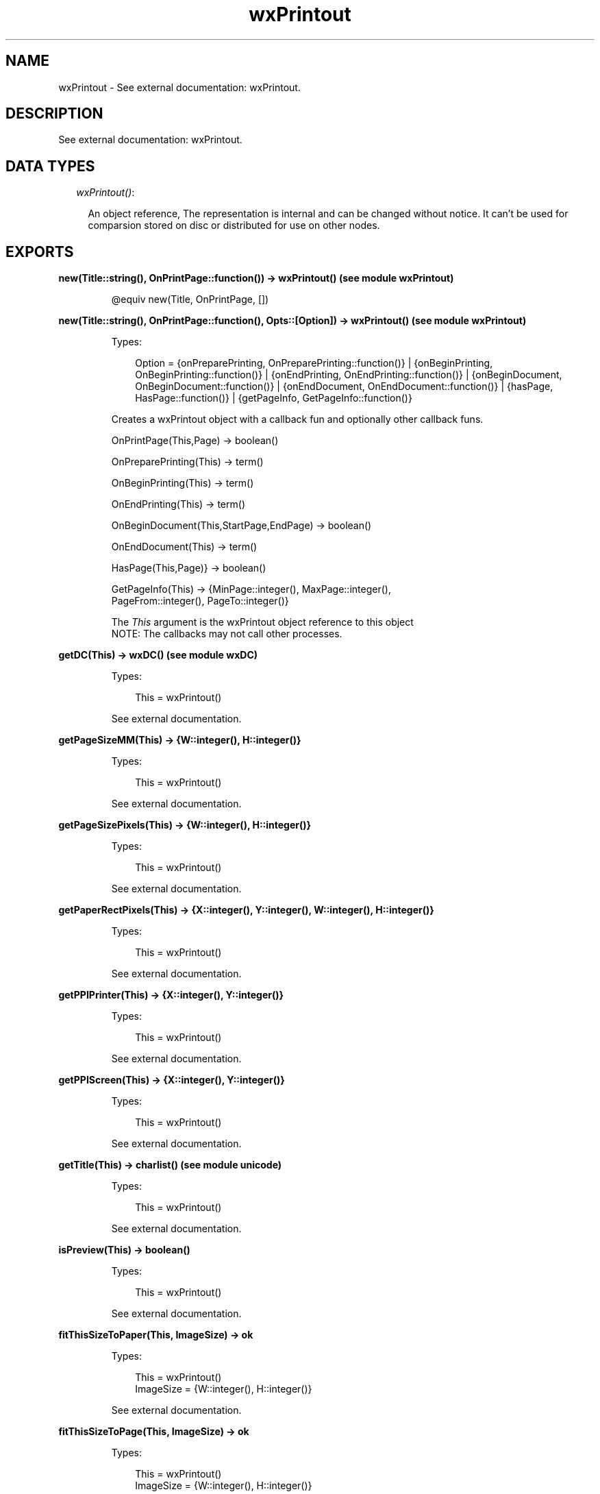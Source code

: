 .TH wxPrintout 3 "wx 1.3.3" "" "Erlang Module Definition"
.SH NAME
wxPrintout \- See external documentation: wxPrintout.
.SH DESCRIPTION
.LP
See external documentation: wxPrintout\&.
.SH "DATA TYPES"

.RS 2
.TP 2
.B
\fIwxPrintout()\fR\&:

.RS 2
.LP
An object reference, The representation is internal and can be changed without notice\&. It can\&'t be used for comparsion stored on disc or distributed for use on other nodes\&.
.RE
.RE
.SH EXPORTS
.LP
.B
new(Title::string(), OnPrintPage::function()) -> wxPrintout() (see module wxPrintout)
.br
.RS
.LP
@equiv new(Title, OnPrintPage, [])
.RE
.LP
.B
new(Title::string(), OnPrintPage::function(), Opts::[Option]) -> wxPrintout() (see module wxPrintout)
.br
.RS
.LP
Types:

.RS 3
Option = {onPreparePrinting, OnPreparePrinting::function()} | {onBeginPrinting, OnBeginPrinting::function()} | {onEndPrinting, OnEndPrinting::function()} | {onBeginDocument, OnBeginDocument::function()} | {onEndDocument, OnEndDocument::function()} | {hasPage, HasPage::function()} | {getPageInfo, GetPageInfo::function()}
.br
.RE
.RE
.RS
.LP
Creates a wxPrintout object with a callback fun and optionally other callback funs\&.
.br

.LP
.nf
OnPrintPage(This,Page) -> boolean() 
.fi
.LP
.nf
OnPreparePrinting(This) -> term()   
.fi
.LP
.nf
OnBeginPrinting(This) -> term()   
.fi
.LP
.nf
OnEndPrinting(This) -> term()   
.fi
.LP
.nf
OnBeginDocument(This,StartPage,EndPage) -> boolean()  
.fi
.LP
.nf
OnEndDocument(This) -> term()  
.fi
.LP
.nf
HasPage(This,Page)} -> boolean()   
.fi
.LP
.nf
GetPageInfo(This) -> {MinPage::integer(), MaxPage::integer(),
                               PageFrom::integer(), PageTo::integer()}  
.fi
.LP
The \fIThis\fR\& argument is the wxPrintout object reference to this object 
.br
NOTE: The callbacks may not call other processes\&.
.RE
.LP
.B
getDC(This) -> wxDC() (see module wxDC)
.br
.RS
.LP
Types:

.RS 3
This = wxPrintout()
.br
.RE
.RE
.RS
.LP
See external documentation\&.
.RE
.LP
.B
getPageSizeMM(This) -> {W::integer(), H::integer()}
.br
.RS
.LP
Types:

.RS 3
This = wxPrintout()
.br
.RE
.RE
.RS
.LP
See external documentation\&.
.RE
.LP
.B
getPageSizePixels(This) -> {W::integer(), H::integer()}
.br
.RS
.LP
Types:

.RS 3
This = wxPrintout()
.br
.RE
.RE
.RS
.LP
See external documentation\&.
.RE
.LP
.B
getPaperRectPixels(This) -> {X::integer(), Y::integer(), W::integer(), H::integer()}
.br
.RS
.LP
Types:

.RS 3
This = wxPrintout()
.br
.RE
.RE
.RS
.LP
See external documentation\&.
.RE
.LP
.B
getPPIPrinter(This) -> {X::integer(), Y::integer()}
.br
.RS
.LP
Types:

.RS 3
This = wxPrintout()
.br
.RE
.RE
.RS
.LP
See external documentation\&.
.RE
.LP
.B
getPPIScreen(This) -> {X::integer(), Y::integer()}
.br
.RS
.LP
Types:

.RS 3
This = wxPrintout()
.br
.RE
.RE
.RS
.LP
See external documentation\&.
.RE
.LP
.B
getTitle(This) -> charlist() (see module unicode)
.br
.RS
.LP
Types:

.RS 3
This = wxPrintout()
.br
.RE
.RE
.RS
.LP
See external documentation\&.
.RE
.LP
.B
isPreview(This) -> boolean()
.br
.RS
.LP
Types:

.RS 3
This = wxPrintout()
.br
.RE
.RE
.RS
.LP
See external documentation\&.
.RE
.LP
.B
fitThisSizeToPaper(This, ImageSize) -> ok
.br
.RS
.LP
Types:

.RS 3
This = wxPrintout()
.br
ImageSize = {W::integer(), H::integer()}
.br
.RE
.RE
.RS
.LP
See external documentation\&.
.RE
.LP
.B
fitThisSizeToPage(This, ImageSize) -> ok
.br
.RS
.LP
Types:

.RS 3
This = wxPrintout()
.br
ImageSize = {W::integer(), H::integer()}
.br
.RE
.RE
.RS
.LP
See external documentation\&.
.RE
.LP
.B
fitThisSizeToPageMargins(This, ImageSize, PageSetupData) -> ok
.br
.RS
.LP
Types:

.RS 3
This = wxPrintout()
.br
ImageSize = {W::integer(), H::integer()}
.br
PageSetupData = wxPageSetupDialogData() (see module wxPageSetupDialogData)
.br
.RE
.RE
.RS
.LP
See external documentation\&.
.RE
.LP
.B
mapScreenSizeToPaper(This) -> ok
.br
.RS
.LP
Types:

.RS 3
This = wxPrintout()
.br
.RE
.RE
.RS
.LP
See external documentation\&.
.RE
.LP
.B
mapScreenSizeToPage(This) -> ok
.br
.RS
.LP
Types:

.RS 3
This = wxPrintout()
.br
.RE
.RE
.RS
.LP
See external documentation\&.
.RE
.LP
.B
mapScreenSizeToPageMargins(This, PageSetupData) -> ok
.br
.RS
.LP
Types:

.RS 3
This = wxPrintout()
.br
PageSetupData = wxPageSetupDialogData() (see module wxPageSetupDialogData)
.br
.RE
.RE
.RS
.LP
See external documentation\&.
.RE
.LP
.B
mapScreenSizeToDevice(This) -> ok
.br
.RS
.LP
Types:

.RS 3
This = wxPrintout()
.br
.RE
.RE
.RS
.LP
See external documentation\&.
.RE
.LP
.B
getLogicalPaperRect(This) -> {X::integer(), Y::integer(), W::integer(), H::integer()}
.br
.RS
.LP
Types:

.RS 3
This = wxPrintout()
.br
.RE
.RE
.RS
.LP
See external documentation\&.
.RE
.LP
.B
getLogicalPageRect(This) -> {X::integer(), Y::integer(), W::integer(), H::integer()}
.br
.RS
.LP
Types:

.RS 3
This = wxPrintout()
.br
.RE
.RE
.RS
.LP
See external documentation\&.
.RE
.LP
.B
getLogicalPageMarginsRect(This, PageSetupData) -> {X::integer(), Y::integer(), W::integer(), H::integer()}
.br
.RS
.LP
Types:

.RS 3
This = wxPrintout()
.br
PageSetupData = wxPageSetupDialogData() (see module wxPageSetupDialogData)
.br
.RE
.RE
.RS
.LP
See external documentation\&.
.RE
.LP
.B
setLogicalOrigin(This, X, Y) -> ok
.br
.RS
.LP
Types:

.RS 3
This = wxPrintout()
.br
X = integer()
.br
Y = integer()
.br
.RE
.RE
.RS
.LP
See external documentation\&.
.RE
.LP
.B
offsetLogicalOrigin(This, Xoff, Yoff) -> ok
.br
.RS
.LP
Types:

.RS 3
This = wxPrintout()
.br
Xoff = integer()
.br
Yoff = integer()
.br
.RE
.RE
.RS
.LP
See external documentation\&.
.RE
.LP
.B
destroy(This::wxPrintout()) -> ok
.br
.RS
.LP
Destroys this object, do not use object again
.RE
.SH AUTHORS
.LP

.I
<>